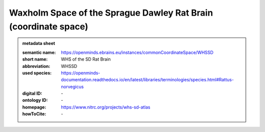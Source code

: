 ##################################################################
Waxholm Space of the Sprague Dawley Rat Brain \(coordinate space\)
##################################################################

.. admonition:: metadata sheet

   :semantic name: https://openminds.ebrains.eu/instances/commonCoordinateSpace/WHSSD
   :short name: WHS of the SD Rat Brain
   :abbreviation: WHSSD
   :used species: https://openminds-documentation.readthedocs.io/en/latest/libraries/terminologies/species.html#Rattus-norvegicus
   :digital ID: \-
   :ontology ID: \-
   :homepage: https://www.nitrc.org/projects/whs-sd-atlas
   :howToCite: \-
